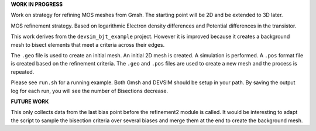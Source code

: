 
**WORK IN PROGRESS**

Work on strategy for refining MOS meshes from Gmsh.  The starting point will be 2D and be extended to 3D later.

MOS refinement strategy.  Based on logarithmic Electron density differences and Potential differences in the transistor.

This work derives from the ``devsim_bjt_example`` project.  However it is improved because it creates a background mesh to bisect elements that meet a criteria across their edges.


The ``.geo`` file is used to create an initial mesh.  An initial 2D mesh is created.  A simulation is performed.  A ``.pos`` format file is created based on the refinement criteria.  The ``.geo`` and ``.pos`` files are used to create a new mesh and the process is repeated.

Please see ``run.sh`` for a running example.  Both Gmsh and DEVSIM should be setup in your path.  By saving the output log for each run, you will see the number of Bisections decrease.

**FUTURE WORK**

This only collects data from the last bias point before the refinement2 module is called.  It would be interesting to adapt the script to sample the bisection criteria over several biases and merge them at the end to create the background mesh.


